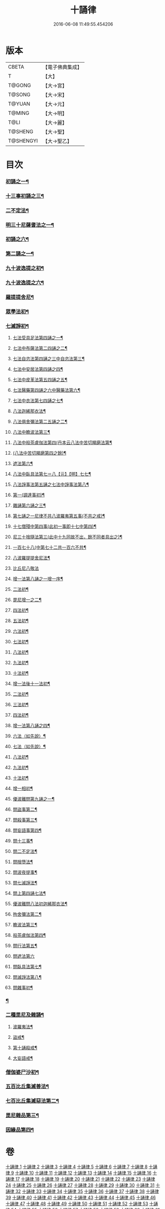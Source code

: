 #+TITLE: 十誦律 
#+DATE: 2016-06-08 11:49:55.454206

* 版本
 |     CBETA|【電子佛典集成】|
 |         T|【大】     |
 |    T@GONG|【大→宮】   |
 |    T@SONG|【大→宋】   |
 |    T@YUAN|【大→元】   |
 |    T@MING|【大→明】   |
 |      T@LI|【大→麗】   |
 |   T@SHENG|【大→聖】   |
 | T@SHENGYI|【大→聖乙】  |

* 目次
*** [[file:KR6k0016_001.txt::001-0001a8][初誦之一¶]]
*** [[file:KR6k0016_003.txt::003-0013c26][十三事初誦之三¶]]
*** [[file:KR6k0016_004.txt::004-0028b9][二不定法¶]]
*** [[file:KR6k0016_005.txt::005-0029c26][明三十尼薩耆法之一¶]]
*** [[file:KR6k0016_006.txt::006-0042a22][初誦之六¶]]
*** [[file:KR6k0016_007.txt::007-0047c9][第二誦之一¶]]
*** [[file:KR6k0016_009.txt::009-0063b15][九十波逸提之初¶]]
*** [[file:KR6k0016_014.txt::014-0097b5][九十波逸提之六¶]]
*** [[file:KR6k0016_019.txt::019-0131a5][羅提提舍尼¶]]
*** [[file:KR6k0016_019.txt::019-0133b15][眾學法初¶]]
*** [[file:KR6k0016_020.txt::020-0141b13][七滅諍初¶]]
**** [[file:KR6k0016_021.txt::021-0148a5][七法受具足法第四誦之一¶]]
**** [[file:KR6k0016_022.txt::022-0158a5][七法中布薩法第二四誦之二¶]]
**** [[file:KR6k0016_023.txt::023-0165a10][七法自恣法第四誦之三中自恣法第三¶]]
**** [[file:KR6k0016_024.txt::024-0173b5][七法中安居法第四誦之四¶]]
**** [[file:KR6k0016_025.txt::025-0178a19][七法中皮革法第五四誦之五¶]]
**** [[file:KR6k0016_026.txt::026-0184b24][七法醫藥第四誦之六中醫藥法第六¶]]
**** [[file:KR6k0016_027.txt::027-0194b9][七法中衣法第七四誦之七¶]]
**** [[file:KR6k0016_029.txt::029-0206c5][八法迦絺那衣法¶]]
**** [[file:KR6k0016_030.txt::030-0214a20][八法俱舍彌法第二五誦之二¶]]
**** [[file:KR6k0016_030.txt::030-0218a2][八法中瞻波法第三¶]]
**** [[file:KR6k0016_031.txt::031-0221a18][八法中般茶盧伽法第四(丹本云八法中苦切羯磨法第¶]]
**** [[file:KR6k0016_032.txt::032-0228b16][(八法中苦切羯磨第四之餘)¶]]
**** [[file:KR6k0016_033.txt::033-0239b7][遮法第六¶]]
**** [[file:KR6k0016_034.txt::034-0242a20][八法中臥具法第七＝八【元】【明】七七¶]]
**** [[file:KR6k0016_035.txt::035-0251a21][八法諍事法第五誦之七法中諍事法第八¶]]
**** [[file:KR6k0016_036.txt::036-0257a6][第一(調達事初)¶]]
**** [[file:KR6k0016_038.txt::038-0271c12][雜誦第六誦之三¶]]
**** [[file:KR6k0016_042.txt::042-0302c15][第七誦之一尼律不共八波羅夷第五事(不共之戒)¶]]
**** [[file:KR6k0016_042.txt::042-0307a4][十七僧殘中第四事(此初一事即十七中第四)¶]]
**** [[file:KR6k0016_043.txt::043-0313b6][尼三十捨隨法第三(此中十九同故不出，餘不同者具出之)¶]]
**** [[file:KR6k0016_044.txt::044-0317a26][一百七十八(中第七十二共一百六不共¶]]
**** [[file:KR6k0016_047.txt::047-0345a24][八波羅提提舍尼法¶]]
**** [[file:KR6k0016_047.txt::047-0345b29][比丘尼八敬法]]
**** [[file:KR6k0016_048.txt::048-0346a10][增一法第八誦之一增一序¶]]
**** [[file:KR6k0016_048.txt::048-0353c9][二法初¶]]
**** [[file:KR6k0016_049.txt::049-0355c13][毘尼增一之二¶]]
**** [[file:KR6k0016_049.txt::049-0356c15][四法初¶]]
**** [[file:KR6k0016_049.txt::049-0358a29][五法初¶]]
**** [[file:KR6k0016_050.txt::050-0367a7][六法初¶]]
**** [[file:KR6k0016_050.txt::050-0367b24][七法初¶]]
**** [[file:KR6k0016_050.txt::050-0367c16][八法初¶]]
**** [[file:KR6k0016_050.txt::050-0368a22][九法初¶]]
**** [[file:KR6k0016_050.txt::050-0368b4][十法初¶]]
**** [[file:KR6k0016_050.txt::050-0369b26][增一法後十一法初¶]]
**** [[file:KR6k0016_050.txt::050-0369c10][二法初¶]]
**** [[file:KR6k0016_050.txt::050-0370b8][三法初¶]]
**** [[file:KR6k0016_050.txt::050-0370b29][四法初¶]]
**** [[file:KR6k0016_051.txt::051-0370c23][增一法第八誦之四¶]]
**** [[file:KR6k0016_051.txt::051-0372a14][六法（如先說）¶]]
**** [[file:KR6k0016_051.txt::051-0372a15][七法（如先說）¶]]
**** [[file:KR6k0016_051.txt::051-0372a16][八法初¶]]
**** [[file:KR6k0016_051.txt::051-0372a20][九法初¶]]
**** [[file:KR6k0016_051.txt::051-0373a4][十法初¶]]
**** [[file:KR6k0016_051.txt::051-0373c8][增一相初¶]]
**** [[file:KR6k0016_052.txt::052-0379a5][優波離問第九誦之一¶]]
**** [[file:KR6k0016_052.txt::052-0379b24][問盜事第二¶]]
**** [[file:KR6k0016_052.txt::052-0381b3][問殺事第三¶]]
**** [[file:KR6k0016_052.txt::052-0382a16][問妄語事第四¶]]
**** [[file:KR6k0016_052.txt::052-0383b16][問十三事¶]]
**** [[file:KR6k0016_053.txt::053-0386c25][問二不定法¶]]
**** [[file:KR6k0016_053.txt::053-0388b15][問捨墮法¶]]
**** [[file:KR6k0016_053.txt::053-0391a29][問波夜提事¶]]
**** [[file:KR6k0016_053.txt::053-0396c29][問七滅諍法¶]]
**** [[file:KR6k0016_054.txt::054-0397a18][問上第四誦七法¶]]
**** [[file:KR6k0016_054.txt::054-0401b4][優波離問八法初迦絺那衣法¶]]
**** [[file:KR6k0016_054.txt::054-0402b3][拘舍彌法第二¶]]
**** [[file:KR6k0016_054.txt::054-0402b21][瞻波法第三¶]]
**** [[file:KR6k0016_054.txt::054-0403a4][般茶盧伽法第四¶]]
**** [[file:KR6k0016_055.txt::055-0403b27][問行法第五¶]]
**** [[file:KR6k0016_055.txt::055-0404a29][問遮法第六]]
**** [[file:KR6k0016_055.txt::055-0404c21][問臥具法第七¶]]
**** [[file:KR6k0016_055.txt::055-0405a15][問滅諍法第八¶]]
**** [[file:KR6k0016_055.txt::055-0405a22][問雜事初¶]]
*** [[file:KR6k0016_056.txt::056-0410a5][¶]]
*** [[file:KR6k0016_057.txt::057-0423b11][二種毘尼及雜誦¶]]
**** [[file:KR6k0016_057.txt::057-0424b17][波羅夷法¶]]
**** [[file:KR6k0016_057.txt::057-0427a13][盜戒¶]]
**** [[file:KR6k0016_058.txt::058-0435b25][第十誦殺戒¶]]
**** [[file:KR6k0016_059.txt::059-0439a23][大妄語戒¶]]
*** [[file:KR6k0016_059.txt::059-0442c27][僧伽婆尸沙初¶]]
*** [[file:KR6k0016_060.txt::060-0445c13][五百比丘集滅善法¶]]
*** [[file:KR6k0016_060.txt::060-0450a28][七百比丘集滅惡法第二¶]]
*** [[file:KR6k0016_061.txt::061-0456b10][毘尼雜品第三¶]]
*** [[file:KR6k0016_061.txt::061-0461c2][因緣品第四¶]]

* 卷
[[file:KR6k0016_001.txt][十誦律 1]]
[[file:KR6k0016_002.txt][十誦律 2]]
[[file:KR6k0016_003.txt][十誦律 3]]
[[file:KR6k0016_004.txt][十誦律 4]]
[[file:KR6k0016_005.txt][十誦律 5]]
[[file:KR6k0016_006.txt][十誦律 6]]
[[file:KR6k0016_007.txt][十誦律 7]]
[[file:KR6k0016_008.txt][十誦律 8]]
[[file:KR6k0016_009.txt][十誦律 9]]
[[file:KR6k0016_010.txt][十誦律 10]]
[[file:KR6k0016_011.txt][十誦律 11]]
[[file:KR6k0016_012.txt][十誦律 12]]
[[file:KR6k0016_013.txt][十誦律 13]]
[[file:KR6k0016_014.txt][十誦律 14]]
[[file:KR6k0016_015.txt][十誦律 15]]
[[file:KR6k0016_016.txt][十誦律 16]]
[[file:KR6k0016_017.txt][十誦律 17]]
[[file:KR6k0016_018.txt][十誦律 18]]
[[file:KR6k0016_019.txt][十誦律 19]]
[[file:KR6k0016_020.txt][十誦律 20]]
[[file:KR6k0016_021.txt][十誦律 21]]
[[file:KR6k0016_022.txt][十誦律 22]]
[[file:KR6k0016_023.txt][十誦律 23]]
[[file:KR6k0016_024.txt][十誦律 24]]
[[file:KR6k0016_025.txt][十誦律 25]]
[[file:KR6k0016_026.txt][十誦律 26]]
[[file:KR6k0016_027.txt][十誦律 27]]
[[file:KR6k0016_028.txt][十誦律 28]]
[[file:KR6k0016_029.txt][十誦律 29]]
[[file:KR6k0016_030.txt][十誦律 30]]
[[file:KR6k0016_031.txt][十誦律 31]]
[[file:KR6k0016_032.txt][十誦律 32]]
[[file:KR6k0016_033.txt][十誦律 33]]
[[file:KR6k0016_034.txt][十誦律 34]]
[[file:KR6k0016_035.txt][十誦律 35]]
[[file:KR6k0016_036.txt][十誦律 36]]
[[file:KR6k0016_037.txt][十誦律 37]]
[[file:KR6k0016_038.txt][十誦律 38]]
[[file:KR6k0016_039.txt][十誦律 39]]
[[file:KR6k0016_040.txt][十誦律 40]]
[[file:KR6k0016_041.txt][十誦律 41]]
[[file:KR6k0016_042.txt][十誦律 42]]
[[file:KR6k0016_043.txt][十誦律 43]]
[[file:KR6k0016_044.txt][十誦律 44]]
[[file:KR6k0016_045.txt][十誦律 45]]
[[file:KR6k0016_046.txt][十誦律 46]]
[[file:KR6k0016_047.txt][十誦律 47]]
[[file:KR6k0016_048.txt][十誦律 48]]
[[file:KR6k0016_049.txt][十誦律 49]]
[[file:KR6k0016_050.txt][十誦律 50]]
[[file:KR6k0016_051.txt][十誦律 51]]
[[file:KR6k0016_052.txt][十誦律 52]]
[[file:KR6k0016_053.txt][十誦律 53]]
[[file:KR6k0016_054.txt][十誦律 54]]
[[file:KR6k0016_055.txt][十誦律 55]]
[[file:KR6k0016_056.txt][十誦律 56]]
[[file:KR6k0016_057.txt][十誦律 57]]
[[file:KR6k0016_058.txt][十誦律 58]]
[[file:KR6k0016_059.txt][十誦律 59]]
[[file:KR6k0016_060.txt][十誦律 60]]
[[file:KR6k0016_061.txt][十誦律 61]]

